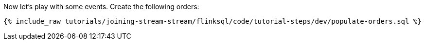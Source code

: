 Now let's play with some events. Create the following orders:

+++++
<pre class="snippet"><code class="sql">{% include_raw tutorials/joining-stream-stream/flinksql/code/tutorial-steps/dev/populate-orders.sql %}</code></pre>
+++++
